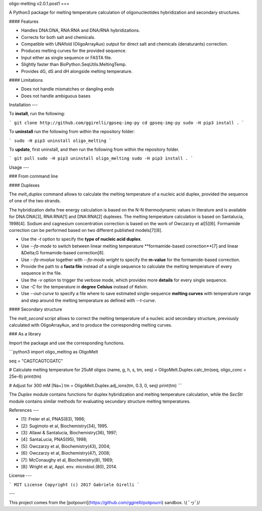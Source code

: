 oligo-melting v2.0.1.post1
===

A Python3 package for melting temperature calculation of oligonucleotides hybridization and secondary structures.

#### Features

* Handles DNA:DNA, RNA:RNA and DNA/RNA hybridizations.
* Corrects for both salt and chemicals.
* Compatible with UNAfold (OligoArrayAux) output for direct salt and chemicals (denaturants) correction.
* Produces melting curves for the provided sequence.
* Input either as single sequence or FASTA file.
* Slightly faster than BioPython.SeqUtils.MeltingTemp.
* Provides dG, dS and dH alongside melting temperature.

#### Limitations

* Does not handle mismatches or dangling ends
* Does not handle ambiguous bases

Installation
---

To **install**, run the following:

```
git clone http://github.com/ggirelli/gpseq-img-py
cd gpseq-img-py
sudo -H pip3 install .
```

To **uninstall** run the following from within the repository folder:

```
sudo -H pip3 uninstall oligo_melting
```

To **update**, first uninstall, and then run the following from within the repository folder.

```
git pull
sudo -H pip3 uninstall oligo_melting
sudo -H pip3 install .
```

Usage
---

### From command line

#### Duplexes

The `melt_duplex` command allows to calculate the melting temperature of a nucleic acid duplex, provided the sequence of one of the two strands.

The hybridization delta free energy calculation is based on the N-N thermodynamic values in literature and is available for DNA:DNA[3], RNA:RNA[1] and DNA:RNA[2] duplexes. The melting temperature calculation is based on Santalucia, 1998[4]. Sodium and cagnesium concentration correction is based on the work of Owczarzy et al[5][6]. Formamide correction can be performed based on two different published models[7][8].

* Use the `-t` option to specify the **type of nucleic acid duplex**.
* Use `--fa-mode` to switch between linear melting temperature **formamide-based correction**[7] and linear &Delta;G formamide-based correction[8].
* Use `--fa-mvalue` together with `--fa-mode wright` to specify the **m-value** for the formamide-based correction.
* Provide the path to a **fasta file** instead of a single sequence to calculate the melting temperature of every sequence in the file.
* Use the `-v` option to trigger the verbose mode, which provides more **details** for every single sequence.
* Use `-C` for the temperature in **degree Celsius** instead of Kelvin.
* Use `--out-curve` to specify a file where to save estimated single-sequence **melting curves** with temperature range and step around the melting temperature as defined with `--t-curve`.

#### Secondary structure

The `melt_second` script allows to correct the melting temperature of a nucleic acid secondary structure, previously calculated with OligoArrayAux, and to produce the corresponding melting curves.

### As a library

Import the package and use the corresponding functions.

```python3
import oligo_melting as OligoMelt

seq = "CAGTCAGTCGATC"

# Calculate melting temperature for 25uM oligos
(name, g, h, s, tm, seq) = OligoMelt.Duplex.calc_tm(seq, oligo_conc = 25e-6)
print(tm)

# Adjust for 300 mM [Na+]
tm = OligoMelt.Duplex.adj_ions(tm, 0.3, 0, seq)
print(tm)
```

The `Duplex` module contains functions for duplex hybridization and melting temperature calculation, while the `SecStr` module contains similar methods for evaluating secundary structure melting temperatures.

References
---

* [1]: Freier et al, PNAS(83), 1986;
* [2]: Sugimoto et al, Biochemistry(34), 1995.
* [3]: Allawi & Santalucia, Biochemistry(36), 1997;
* [4]: SantaLucia, PNAS(95), 1998;
* [5]: Owczarzy et al, Biochemistry(43), 2004;
* [6]: Owczarzy et al, Biochemistry(47), 2008;
* [7]: McConaughy et al, Biochemistry(8), 1969;
* [8]: Wright et al, Appl. env. microbiol.(80), 2014.

License
---

```
MIT License
Copyright (c) 2017 Gabriele Girelli
```

---

This project comes from the [potpourri](https://github.com/ggirelli/potpourri) sandbox.  \\( ﾟヮﾟ)/